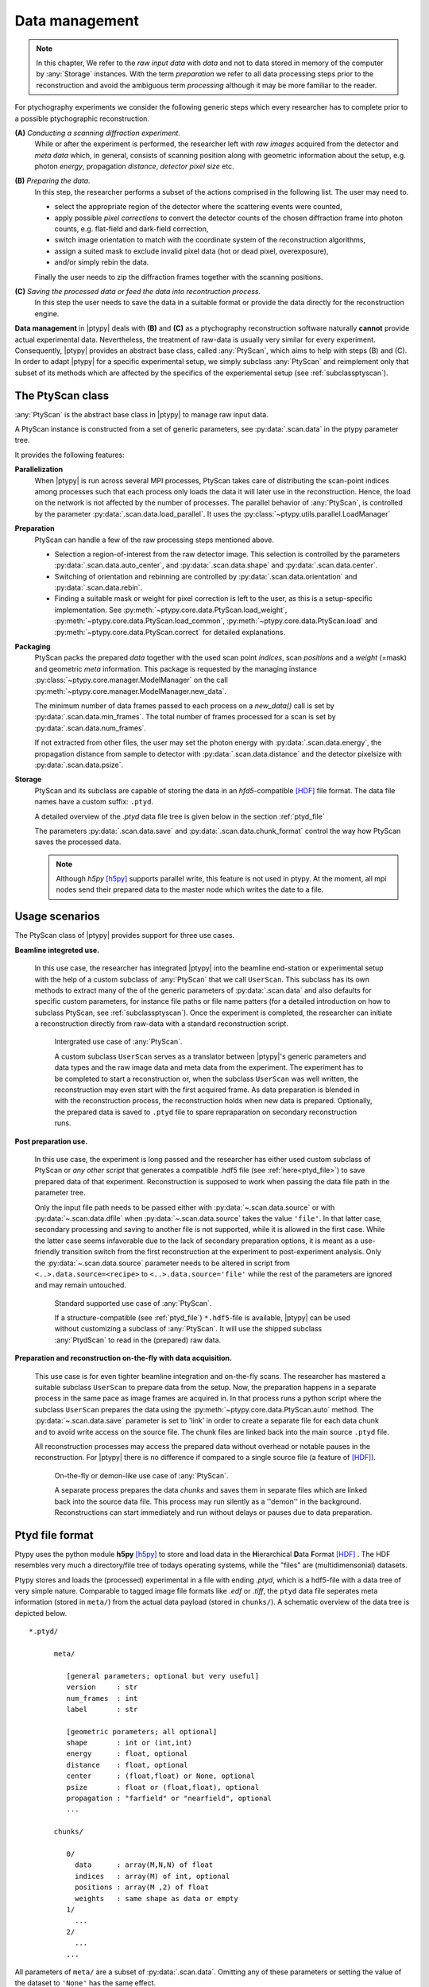 .. _ptypy_data:

***************
Data management
***************

.. note::
   In this chapter, We refer to the *raw input data* with *data* and not 
   to data stored in memory of the computer by :any:`Storage` instances. 
   With the term *preparation* we refer to all data processing 
   steps prior to the reconstruction and avoid the ambiguous term
   *processing* although it may be more familiar to the reader.

For ptychography experiments we consider the following generic steps 
which every researcher has to complete prior to a possible ptychographic
reconstruction.

**(A)** *Conducting a scanning diffraction experiment.* 
   While or after the experiment
   is performed, the researcher left with *raw images* acquired from the 
   detector and *meta data* which, in general, consists of scanning position along
   with geometric information about the setup, e.g. photon *energy*, 
   propagation *distance*, *detector pixel size* etc.

**(B)** *Preparing the data.*
   In this step, the researcher performs a subset of the actions
   comprised in the following list. The user may need to.
   
   * select the appropriate region of the detector where the scattering events were counted, 
   * apply possible *pixel corrections* to convert the detector counts of the chosen
     diffraction frame into photon counts, e.g. flat-field and dark-field
     correction,
   * switch image orientation to match with the coordinate system of the 
     reconstruction algorithms,
   * assign a suited mask to exclude invalid pixel data (hot or dead pixel, overexposure),
   * and/or simply rebin the data.
   
   Finally the user needs to zip the diffraction frames together with the scanning positions. 

**(C)** *Saving the processed data or feed the data into recontruction process.*
   In this step the user needs to save the data in a suitable format
   or provide the data directly for the reconstruction engine.

**Data management** in |ptypy| deals with **(B)** and **(C)** as a ptychography 
reconstruction software naturally **cannot** provide actual experimental 
data. Nevertheless, the treatment of raw-data is usually very similar for 
every experiment. Consequently, |ptypy| provides an abstract base class,
called :any:`PtyScan`, which aims to help with steps (B) and (C). In order
to adapt |ptypy| for a specific experimental setup, we simply
subclass :any:`PtyScan` and reimplement only that subset of its methods which are 
affected by the specifics of the experiemental setup
(see :ref:`subclassptyscan`). 

.. _sec_ptyscan:

The PtyScan class
=================

:any:`PtyScan` is the abstract base class in |ptypy| to manage raw input
data.

A PtyScan instance is constructed from a set of generic parameters,
see :py:data:`.scan.data` in the ptypy parameter tree.

It provides the following features:

**Parallelization**
  When |ptypy| is run across several MPI processes, PtyScan takes care of 
  distributing the scan-point indices among processes such that each
  process only loads the data it will later use in the reconstruction.
  Hence, the load on the network is not affected by the number of
  processes.
  The parallel behavior of :any:`PtyScan`, is controlled by the parameter 
  :py:data:`.scan.data.load_parallel`. It uses the :py:class:`~ptypy.utils.parallel.LoadManager`

**Preparation**
  PtyScan can handle a few of the raw processing steps mentioned above.
  
  * Selection a region-of-interest from the raw detector image. This
    selection is controlled by the parameters :py:data:`.scan.data.auto_center`,
    and :py:data:`.scan.data.shape` and :py:data:`.scan.data.center`.
  
  * Switching of orientation and rebinning are controlled by 
    :py:data:`.scan.data.orientation` and :py:data:`.scan.data.rebin`.
  
  * Finding a suitable mask or weight for pixel correction is left
    to the user, as this is a setup-specific implementation. 
    See :py:meth:`~ptypy.core.data.PtyScan.load_weight`,
    :py:meth:`~ptypy.core.data.PtyScan.load_common`,
    :py:meth:`~ptypy.core.data.PtyScan.load`
    and :py:meth:`~ptypy.core.data.PtyScan.correct`
    for detailed explanations.
    
**Packaging**
  PtyScan packs the prepared *data* together with the used scan point 
  *indices*, scan *positions* and a *weight* (=mask) and geometric *meta*
  information. This package is requested by the managing instance 
  :py:class:`~ptypy.core.manager.ModelManager` on the call 
  :py:meth:`~ptypy.core.manager.ModelManager.new_data`.
  
  The minimum number of data frames passed to each process on a *new_data()*
  call is set by :py:data:`.scan.data.min_frames`. The total number
  of frames processed for a scan is set by :py:data:`.scan.data.num_frames`.
  
  If not extracted from other files, 
  the user may set the photon energy with :py:data:`.scan.data.energy`,
  the propagation distance from sample to detector with 
  :py:data:`.scan.data.distance` and the detector pixelsize with
  :py:data:`.scan.data.psize`.

**Storage**
  PtyScan and its subclass are capable of storing the data in an 
  *hfd5*-compatible [HDF]_ file format. The data file names have a custom 
  suffix: ``.ptyd``.
  
  A detailed overview of the *.ptyd* data file tree is given below in 
  the section :ref:`ptyd_file`
  
  The parameters 
  :py:data:`.scan.data.save` and :py:data:`.scan.data.chunk_format`
  control the way how PtyScan saves the processed data.
  
  .. note::
     Although *h5py* [h5py]_ supports parallel write, this feature is not 
     used in ptypy. At the moment, all mpi nodes send their prepared data
     to the master node which writes the date to a file.


.. _ptyd_scenarios:

Usage scenarios
===============

The PtyScan class of |ptypy| provides support for three use cases.

**Beamline integreted use.** 
  
  In this use case, the researcher has integrated |ptypy| into the beamline 
  end-station or experimental setup
  with the help of a custom subclass of :any:`PtyScan` that we call
  ``UserScan``. This subclass has its own methods to extract many of the 
  of the generic parameters of :py:data:`.scan.data` and also defaults
  for specific custom parameters, for instance file paths or file name
  patters (for a detailed introduction on how to subclass PtyScan, see
  :ref:`subclassptyscan`). Once the experiment is completed, the researcher can initiate
  a reconstruction directly from raw-data with a standard reconstruction
  script. 
  
  .. figure:: ../img/data_case_integrated.png
     :width: 70 %
     :figclass: highlights
     :name: case_integrated

     Intergrated use case of :any:`PtyScan`.
     
     A custom subclass ``UserScan``
     serves as a translator between |ptypy|'s generic parameters and 
     data types and the raw image data and meta data from the experiment.
     The experiment has to be completed to start a reconstruction or,
     when the subclass ``UserScan`` was well written, the reconstruction
     may even start with the first acquired frame. As data preparation
     is blended in with the reconstruction process, the reconstruction
     holds when new data is prepared. Optionally, the prepared data
     is saved to ``.ptyd`` file to spare repraparation on secondary
     reconstruction runs.
     
**Post preparation use.**
  
  In this use case, the experiment is long passed and the researcher has
  either used custom subclass of PtyScan or *any other script* that 
  generates a compatible .hdf5 file (see :ref:`here<ptyd_file>`) to save prepared data of that
  experiment. Reconstruction is supposed to work when passing the
  data file path in the parameter tree.
  
  Only the input file path needs
  to be passed either with :py:data:`~.scan.data.source` or with
  :py:data:`~.scan.data.dfile` when :py:data:`~.scan.data.source`
  takes the value ``'file'``. In that latter case, secondary processing
  and saving to another file is not supported, while it is allowed
  in the first case. While the latter case seems infavorable due to the
  lack of secondary preparation options, 
  it is meant as a use-friendly transition switch from the first 
  reconstruction at the experiment to 
  post-experiment analysis. Only the :py:data:`~.scan.data.source` 
  parameter needs to be altered in script from ``<..>.data.source=<recipe>``
  to ``<..>.data.source='file'`` while the rest of the parameters are ignored
  and may remain untouched.
  
  .. figure:: ../img/data_case_prepared.png
     :width: 70 %
     :figclass: highlights
     :name: case_prepared
     
     Standard supported use case of :any:`PtyScan`.
     
     If a structure-compatible (see :ref:`ptyd_file`) ``*.hdf5``-file is 
     available, |ptypy| can be used without customizing a subclass of 
     :any:`PtyScan`. It will use the shipped subclass :any:`PtydScan`
     to read in the (prepared) raw data. 
     
**Preparation and reconstruction on-the-fly with data acquisition.**
  
  This use case is for even tighter beamline integration
  and on-the-fly scans. The researcher has mastered a suitable
  subclass ``UserScan`` to prepare data from the setup. Now, the preparation 
  happens in a separate process in the same pace as image frames are acquired
  in. In that process runs a python script where the subclass ``UserScan``
  prepares the data using the :py:meth:`~ptypy.core.data.PtyScan.auto`
  method. The :py:data:`~.scan.data.save` parameter is set
  to 'link' in order to create a separate file for each data chunk
  and to avoid write access on the source file.
  The chunk files are linked back into the main source ``.ptyd`` file. 
  
  All reconstruction processes may access the prepared data without 
  overhead or notable pauses in the reconstruction. For |ptypy| there
  is no difference if compared to a single source file (a feature of [HDF]_\ ).
  
  .. figure:: ../img/data_case_flyscan.png
     :width: 70 %
     :figclass: highlights
     :name: case_flyscan

     On-the-fly or demon-like use case of :any:`PtyScan`.
     
     A separate process prepares the data *chunks* and saves them 
     in separate files which are
     linked back into the source data file. This process
     may run silently as a ''demon'' in the background. Reconstructions
     can start immediately and run without delays or pauses due to data
     preparation.



.. _ptyd_file:

Ptyd file format
================

Ptypy uses the python module **h5py** [h5py]_ to store and load data in the
**H**\ ierarchical **D**\ ata **F**\ ormat [HDF]_ . The HDF resembles very 
much a directory/file tree of todays operating systems, while the "files"
are (multidimensonial) datasets. 

Ptypy stores and loads the (processed) experimental in a file with ending
*.ptyd*, which is a hdf5-file with a data tree of very simple nature. 
Comparable to tagged image file formats like *.edf* or *.tiff*, the ``ptyd`` data file seperates
meta information (stored in ``meta/``) from the actual data payload 
(stored in ``chunks/``). A schematic overview of the data tree is depicted below.

::
   
   *.ptyd/
     
         meta/
            
            [general parameters; optional but very useful]
            version     : str
            num_frames  : int
            label       : str
            
            [geometric porameters; all optional]
            shape       : int or (int,int)
            energy      : float, optional
            distance    : float, optional
            center      : (float,float) or None, optional
            psize       : float or (float,float), optional
            propagation : "farfield" or "nearfield", optional
            ...
            
         chunks/
         
            0/
              data      : array(M,N,N) of float
              indices   : array(M) of int, optional
              positions : array(M ,2) of float
              weights   : same shape as data or empty
            1/
              ...
            2/
              ...
            ...

All parameters of ``meta/`` are a subset of :py:data:`.scan.data`\ .
Omitting any of these parameters or setting the value of the dataset to 
``'None'`` has the same effect.

The first set of parameters

::
   
   version     : str 
   num_frames  : int 
   label       : str 

are general (optional) parameters.
 
  * ``version`` is ptypy version this dataset was prepared with
    (current version is |version|, see :py:data:`~.scan.data.version`).
  * ``label`` is a custom user label. Choose a unique label to your liking.
  * ``num_frames`` indicates how many diffraction image frames are 
    expected in the dataset (see :py:data:`~.scan.data.num_frames`)
    It is important to set this parameter when the data acquisition is not
    finished but the reconstruction has already started. If the dataset
    is complete, the loading class :any:`PtydScan` retrieves the 
    total number of frames from the payload ``chunks/``
    
The next set of optional parameters are

::

   shape       : int or (int,int)
   energy      : float
   distance    : float
   center      : (float,float)
   psize       : float or (float,float)
   propagation : "farfield" or "nearfield"

which refer to the experimental scanning geometry. 

  * ``shape`` 
    (see :py:data:`.scan.data.shape`)
  * ``energy`` 
    (see :py:data:`.scan.data.energy` or :py:data:`.scan.geometry.energy`)
  * ``distance`` 
    (see :py:data:`.scan.data.distance`)
  * ``center``      : (float,float)
    (see :py:data:`.scan.data.center`)
  * ``psize``       : float or (float,float)
    (see :py:data:`.scan.data.psize`)
  * ``propagation`` : "farfield" or "nearfield"
    (see :py:data:`.scan.data.propagation`)

Finally these parameters will be digested by the 
:py:mod:`~ptypy.core.geometry` module in order to provide a suited propagator.

.. note::
   
   As you may have already noted, there are three ways to specify the 
   geometry of the experiment. 
   
   ::
   
      bla



As walking the data tree and extracting the data from the *hdf5* file 
is a bit cumbersome with h5py, there are a few convenience function in the 
:py:mod:`ptypy.io.h5rw` module.


.. _subclassptyscan:

Tutorial : Subclassing PtyScan
==============================


.. note::
   This tutorial was generated from the python source
   :file:`[ptypy_root]/tutorial/subclassptyscan.py` using :file:`ptypy/doc/script2rst.py`. 
   You are encouraged to modify the parameters and rerun the tutorial with::
   
     $ python [ptypy_root]/tutorial/subclassptyscan.py

In this tutorial, we learn how to subclass :any:`PtyScan` to make 
ptypy work with any experimental setup.

This tutorial can be used as a direct follow-up to :ref:`simupod` 
if section :ref:`store` was completed

Again, the imports first.

::

   >>> import matplotlib as mpl
   >>> import numpy as np
   >>> import ptypy
   >>> from ptypy import utils as u
   >>> plt = mpl.pyplot
   >>> import sys

For this tutorial we assume, that the data and meta information is 
in this path:

::

   >>> save_path = '/tmp/ptypy/sim/'

Furthermore, we assume that a file about the experimental geometry is
located at 

::

   >>> geofilepath = save_path+ 'geometry.txt'
   >>> print geofilepath
   /tmp/ptypy/sim/geometry.txt
   
and has contents of the following form

::

   >>> print ''.join([line for line in open(geofilepath,'r')])
   distance 1.5000e-01
   energy 2.3319e-03
   psize 2.4000e-05
   shape 256
   
   

The scanning positions are in 

::

   >>> positionpath = save_path+ 'positions.txt'
   >>> print positionpath
   /tmp/ptypy/sim/positions.txt
   

with a list of positions for vertical and horizontanl movement and the
image frame from the "camera" 

::

   >>> print ''.join([line for line in open(positionpath,'r')][:6])+'....'
   ccd/diffraction_0000.npy 1.4658e-03 2.0175e-03
   ccd/diffraction_0001.npy 1.8532e-03 1.6686e-03
   ccd/diffraction_0002.npy -1.7546e-03 1.1135e-03
   ccd/diffraction_0003.npy -1.4226e-03 1.5149e-03
   ccd/diffraction_0004.npy -2.0740e-03 1.3049e-04
   ccd/diffraction_0005.npy -1.9764e-03 6.4218e-04
   ....
   

Writing a subclass
------------------

A subclass of :any:`PtyScan` takes the same input parameter 
tree as PtyScan itself, i.e :py:data:`.scan.data`. As the subclass
will most certainly require additional parameters, there has to be 
a flexible additional container. For PtyScan, that is the 
:py:data:`.scan.data.recipe` parameter. A subclass must extract all 
additional parameters from this source and, in script, you fill
the recipe with the appropriate items.

In this case we can assume that the only parameter of the recipe
is the base path ``/tmp/ptypy/sim/``\ . Hence we write

::

   >>> RECIPE = u.Param()
   >>> RECIPE.base_path = '/tmp/ptypy/sim/'

Now we import the deafult generic parameter set from

::

   >>> from ptypy.core.data import PtyScan
   >>> DEFAULT = PtyScan.DEFAULT.copy()

This would be the perfect point to change any default value.
For sure we set.

::

   >>> DEFAULT.recipe = RECIPE

A default data file location may be handy too and we allow saving of
data in a single file. And since we now it is simulated dat we do not
have to find the optical axes in the diffraction pattern with
the help of auto_center

::

   >>> DEFAULT.dfile = '/tmp/ptypy/sim/npy.ptyd'
   >>> DEFAULT.auto_center = False

Our defaults are now

::

   >>> print u.verbose.report(DEFAULT,noheader=True)
   * id3VPVPBDPQ0           : ptypy.utils.parameters.Param(19)
     * positions_theory     : None
     * auto_center          : False
     * chunk_format         : .chunk%02d
     * min_frames           : 1
     * orientation          : None
     * num_frames           : None
     * energy               : None
     * center               : None
     * recipe               : ptypy.utils.parameters.Param(1)
       * base_path          : /tmp/ptypy/sim/
     * psize                : None
     * label                : None
     * load_parallel        : data
     * shape                : None
     * rebin                : None
     * experimentID         : None
     * version              : 0.1
     * save                 : None
     * dfile                : /tmp/ptypy/sim/npy.ptyd
     * distance             : None
   
   

The simplest subclass of PtyScan would look like this

::

   >>> class NumpyScan(PtyScan):
   >>>     # We overwrite the DEFAULT with the new DEFAULT.
   >>>     DEFAULT = DEFAULT
   >>>     
   >>>     def __init__(self,pars=None, **kwargs):
   >>>         # In init we need to call the parent.
   >>>         super(NumpyScan, self).__init__(pars, **kwargs)

Of course this class does nothing special beyond PtyScan.

An additional step of initialisation would be to retrieve 
the geometric information that we stored in ``geofilepath`` and update
the input parameters with it.

We write a tiny file parser.

::

   >>> def extract_geo(base_path):
   >>>     out = {}
   >>>     with open(base_path+'geometry.txt') as f:
   >>>         for line in f:
   >>>             key, value = line.strip().split()
   >>>             out[key]=eval(value)
   >>>     return out

We test it.

::

   >>> print extract_geo(save_path)
   {'distance': 0.15, 'energy': 0.0023319, 'shape': 256, 'psize': 2.4e-05}
   

That seems to work. We can integrate this parser into 
the initialisation as we assume that this small access can be 
done by all MPI nodes without data access problems. Hence,
our subclass becomes

::

   >>> class NumpyScan(PtyScan):
   >>>     # We overwrite the DEFAULT with the new DEFAULT.
   >>>     DEFAULT = DEFAULT
   >>>     
   >>>     def __init__(self,pars=None, **kwargs):
   >>>         p = DEFAULT.copy(depth=2)
   >>>         p.update(pars) 
   >>>         
   >>>         with open(p.recipe.base_path+'geometry.txt') as f:
   >>>             for line in f:
   >>>                 key, value = line.strip().split()
   >>>                 # we only replace Nones or missing keys
   >>>                 if p.get(key) is None:
   >>>                     p[key]=eval(value)
   >>>         
   >>>         super(NumpyScan, self).__init__(p, **kwargs)

Good! Next, we need to implement how the class finds out about
the positions in the scan. The method 
:py:meth:`~ptypy.core.data.PtyScan.load_positions` can be used
for this purpose.

::

   >>> print PtyScan.load_positions.__doc__
   
           **Override in subclass for custom implementation**
           
           *Called in* :py:meth:`initialize`
           
           Loads all positions for all diffraction patterns in this scan. 
           The positions loaded here will be available by all processes 
           through the attribute ``self.positions``. If you specify position
           on a per frame basis in :py:meth:`load` , this function has no 
           effect.
           
           If theoretical positions :py:data:`positions_theory` are 
           provided in the initial parameter set :py:data:`DEFAULT`, 
           specifyiing positions here has NO effect and will be ignored.
           
           The purpose of this function is to avoid reloading and parallel
           reads on files that may require intense parsing to retrieve the
           information, e.g. long SPEC log files. If parallel reads or 
           log file parsing for each set of frames is not a time critical
           issue of the subclass, reimplementing this function can be ignored
           and it is recommended to only reimplement the :py:meth:`load` 
           method.
           
           If `load_parallel` is set to `all` or common`, this function is 
           executed by all nodes, otherwise the master node executes this
           function and braodcasts the results to other nodes. 
           
           Returns
           -------
           positions : ndarray
               A (N,2)-array where *N* is the number of positions.
               
           Note
           ----
           Be aware that this method sets attribute :py:attr:`num_frames`
           in the following manner.
           
           * If ``num_frames == None`` : ``num_frames = N``.
           * If ``num_frames < N`` , no effect.
           * If ``num_frames > N`` : ``num_frames = N``.
            
           
   

The parser for the positions file would look like this.

::

   >>> def extract_pos(base_path):
   >>>     pos = []
   >>>     files =[]
   >>>     with open(base_path+'positions.txt') as f:
   >>>         for line in f:
   >>>             fname, y, x = line.strip().split()
   >>>             pos.append((eval(y),eval(x)))
   >>>             files.append(fname)
   >>>     return files,pos

And the test:

::

   >>> files, pos = extract_pos(save_path)
   >>> print files[:2]
   ['ccd/diffraction_0000.npy', 'ccd/diffraction_0001.npy']
   
   >>> print pos[:2]
   [(0.0014658, 0.0020175), (0.0018532, 0.0016686)]
   


::

   >>> class NumpyScan(PtyScan):
   >>>     # We overwrite the DEFAULT with the new DEFAULT.
   >>>     DEFAULT = DEFAULT
   >>>     
   >>>     def __init__(self,pars=None, **kwargs):
   >>>         p = DEFAULT.copy(depth=2)
   >>>         p.update(pars) 
   >>>         
   >>>         with open(p.recipe.base_path+'geometry.txt') as f:
   >>>             for line in f:
   >>>                 key, value = line.strip().split()
   >>>                 # we only replace Nones or missing keys
   >>>                 if p.get(key) is None:
   >>>                     p[key]=eval(value)
   >>>         
   >>>         super(NumpyScan, self).__init__(p, **kwargs)
   >>>         # all input data is now in self.info
   >>>         
   >>>     def load_positions(self):
   >>>         # the base path is now stored in 
   >>>         base_path = self.info.recipe.base_path
   >>>         with open(base_path+'positions.txt') as f:
   >>>             for line in f:
   >>>                 fname, y, x = line.strip().split()
   >>>                 pos.append((eval(y),eval(x)))
   >>>                 files.append(fname)
   >>>         return np.asarray(pos)

One nice thing about rewriting ``self.load_positions`` is that the 
the maximum number of frames will be set and we do not need to
manually adapt :py:meth:`~ptypy.core.data.PtyScan.check`

The last step is to overwrite the actual loading of data.
Loading happens (MPI-compatible) in 
:py:meth:`~ptypy.core.data.PtyScan.load`

::

   >>> print PtyScan.load.__doc__
   
           **Override in subclass for custom implementation**
           
           Loads data according to node specific scanpoint indeces that have 
           been determined by :py:class:`LoadManager` or otherwise
           
           Returns
           -------
           raw, positions, weight : dict
               Dictionaries whose keys are the given scan point `indices` 
               and whose values are the respective frame / position according 
               to the scan point index. `weight` and `positions` may be empty
               
           Note
           ----
           This is the *most* important method to change when subclassing
           :any:`PtyScan`. Most often it suffices to override the constructor
           and this method to createa subclass of suited for a specific 
           experiment.
           
   

Load seems a bit more complex than ``self.load_positions`` for its 
return values. However, we can opt-out of providing weights (masks)
and positions, as we have already adapted ``self.load_positions``
and we there were no bad pixels in the (linear) detector

The final subclass looks like this.

::

   >>> class NumpyScan(PtyScan):
   >>>     # We overwrite the DEFAULT with the new DEFAULT.
   >>>     DEFAULT = DEFAULT
   >>>     
   >>>     def __init__(self,pars=None, **kwargs):
   >>>         p = DEFAULT.copy(depth=2)
   >>>         p.update(pars) 
   >>>         
   >>>         with open(p.recipe.base_path+'geometry.txt') as f:
   >>>             for line in f:
   >>>                 key, value = line.strip().split()
   >>>                 # we only replace Nones or missing keys
   >>>                 if p.get(key) is None:
   >>>                     p[key]=eval(value)
   >>>         
   >>>         super(NumpyScan, self).__init__(p, **kwargs)
   >>>         # all input data is now in self.info
   >>>         
   >>>     def load_positions(self):
   >>>         # the base path is now stored in
   >>>         pos=[] 
   >>>         base_path = self.info.recipe.base_path
   >>>         with open(base_path+'positions.txt') as f:
   >>>             for line in f:
   >>>                 fname, y, x = line.strip().split()
   >>>                 pos.append((eval(y),eval(x)))
   >>>                 files.append(fname)
   >>>         return np.asarray(pos)
   >>>     
   >>>     def load(self,indices):
   >>>         raw = {}
   >>>         bp = self.info.recipe.base_path
   >>>         for ii in indices:
   >>>             raw[ii] = np.load(bp+'ccd/diffraction_%04d.npy' % ii )
   >>>         return raw, {},{}

Loading the data
----------------

With the subclass we create a scan only using defaults

::

   >>> NPS = NumpyScan()
   >>> NPS.initialize()

In order to process the data. We need to call 
:py:meth:`~ptypy.core.data.PtyScan.auto` with the chunk size
as arguments. It returns a data chunk that we can inspect
with :py:func:`ptypy.utils.verbose.report`. The information is 
concetanated, but the length of iterables or dicts is always indicated
in parantheses.

::

   >>> print u.verbose.report(NPS.auto(80),noheader=True)
   * id3VPVPAPS2G           : dict(2)
     * common               : ptypy.utils.parameters.Param(9)
       * distance           : 0.15
       * center             : [array = [ 128.  128.]]
       * energy             : 0.0023319
       * psize              : [array = [  2.40000000e-05   2.40000000e-05]]
       * label              : None
       * shape              : [array = [256 256]]
       * version            : 0.1
       * experimentID       : None
       * weight2d           : [256x256 bool array]
     * iterable             : list(80)
       * id3VPVPAPEQ0       : dict(4)
         * index            : 0
         * data             : [256x256 int32 array]
         * mask             : [256x256 bool array]
         * position         : [array = [ 0.0014658  0.0020175]]
       * id3VPVPAQHVO       : dict(4)
         * index            : 1
         * data             : [256x256 int32 array]
         * mask             : [256x256 bool array]
         * position         : [array = [ 0.0018532  0.0016686]]
       * id3VPVPAQIH8       : dict(4)
         * index            : 2
         * data             : [256x256 int32 array]
         * mask             : [256x256 bool array]
         * position         : [array = [-0.0017546  0.0011135]]
       * id3VPVPAPFK8       : dict(4)
         * index            : 3
         * data             : [256x256 int32 array]
         * mask             : [256x256 bool array]
         * position         : [array = [-0.0014226  0.0015149]]
       * id3VPVPAM2Q0       : dict(4)
         * index            : 4
         * data             : [256x256 int32 array]
         * mask             : [256x256 bool array]
         * position         : [array = [-0.002074    0.00013049]]
       * ...                : ....
   
   
   >>> print u.verbose.report(NPS.auto(80),noheader=True)
   * id3VPVPAQH5G           : dict(2)
     * common               : ptypy.utils.parameters.Param(9)
       * distance           : 0.15
       * center             : [array = [ 128.  128.]]
       * energy             : 0.0023319
       * psize              : [array = [  2.40000000e-05   2.40000000e-05]]
       * label              : None
       * shape              : [array = [256 256]]
       * version            : 0.1
       * experimentID       : None
       * weight2d           : [256x256 bool array]
     * iterable             : list(34)
       * id3VPVPAPEH8       : dict(4)
         * index            : 80
         * data             : [256x256 int32 array]
         * mask             : [256x256 bool array]
         * position         : [array = [-0.0021597 -0.0012469]]
       * id3VPVPAMRK8       : dict(4)
         * index            : 81
         * data             : [256x256 int32 array]
         * mask             : [256x256 bool array]
         * position         : [array = [-0.0023717  -0.00077061]]
       * id3VPVPAQ2Q0       : dict(4)
         * index            : 82
         * data             : [256x256 int32 array]
         * mask             : [256x256 bool array]
         * position         : [array = [-0.0024801  -0.00026067]]
       * id3VPVPAMO2G       : dict(4)
         * index            : 83
         * data             : [256x256 int32 array]
         * mask             : [256x256 bool array]
         * position         : [array = [-0.0024801   0.00026067]]
       * id3VPVPAMQ8G       : dict(4)
         * index            : 84
         * data             : [256x256 int32 array]
         * mask             : [256x256 bool array]
         * position         : [array = [-0.00051848 -0.0024393 ]]
       * ...                : ....
   
   

We observe the the second chunk was not 80 frames deep but 34
as we only had 114 frames of data.

So where is the *.ptyd* data-file? As default, PtyScan does not
actually save data. We have to manually activate it in in the 
input paramaters.

::

   >>> data = NPS.DEFAULT.copy(depth=2)
   >>> data.save = 'append'
   >>> NPS = NumpyScan(pars = data)
   >>> NPS.initialize()
   WARNING root - File /tmp/ptypy/sim/npy.ptyd already exist. Renamed to /tmp/ptypy/sim/npy.ptyd.old
   

::

   >>> for i in range(50):
   >>>     msg = NPS.auto(20)
   >>>     if msg==NPS.EOS:
   >>>         break

We can analyse the saved ``npy.ptyd`` with 
:py:func:`~ptypy.io.h5IO.h5info`

::

   >>> from ptypy.io import h5info
   >>> print h5info(NPS.info.dfile)
   File created : Tue Jun 16 18:29:18 2015
    * chunks [dict 6]:
        * 0 [dict 4]:
            * data [20x256x256 int32 array]
            * indices [list = [0.000000, 1.000000, 2.000000, 3.000000,  ...]]
            * positions [20x2 float64 array]
            * weights [array = []]
        * 1 [dict 4]:
            * data [20x256x256 int32 array]
            * indices [list = [20.000000, 21.000000, 22.000000, 23.000000,  ...]]
            * positions [20x2 float64 array]
            * weights [array = []]
        * 2 [dict 4]:
            * data [20x256x256 int32 array]
            * indices [list = [40.000000, 41.000000, 42.000000, 43.000000,  ...]]
            * positions [20x2 float64 array]
            * weights [array = []]
        * 3 [dict 4]:
            * data [20x256x256 int32 array]
            * indices [list = [60.000000, 61.000000, 62.000000, 63.000000,  ...]]
            * positions [20x2 float64 array]
            * weights [array = []]
        * 4 [dict 4]:
            * data [20x256x256 int32 array]
            * indices [list = [80.000000, 81.000000, 82.000000, 83.000000,  ...]]
            * positions [20x2 float64 array]
            * weights [array = []]
        * 5 [dict 4]:
            * data [14x256x256 int32 array]
            * indices [list = [100.000000, 101.000000, 102.000000, 103.000000,  ...]]
            * positions [14x2 float64 array]
            * weights [array = []]
    * info [dict 20]:
        * auto_center [scalar = False]
        * center [array = [128 128]]
        * chunk_format [string = ".chunk%02d"]
        * dfile [string = "/tmp/ptypy/sim/npy.ptyd"]
        * distance [scalar = 0.15]
        * energy [scalar = 0.0023319]
        * experimentID [None]
        * label [None]
        * load_parallel [string = "data"]
        * min_frames [scalar = 1]
        * num_frames [None]
        * orientation [None]
        * positions_scan [114x2 float64 array]
        * positions_theory [None]
        * psize [scalar = 2.4e-05]
        * rebin [scalar = 1]
        * recipe [Param 1]:
            * base_path [string = "/tmp/ptypy/sim/"]
        * save [string = "append"]
        * shape [array = [256 256]]
        * version [string = "0.1"]
    * meta [dict 9]:
        * center [array = [ 128.  128.]]
        * distance [scalar = 0.15]
        * energy [scalar = 0.0023319]
        * experimentID [None]
        * label [None]
        * psize [array = [  2.40000000e-05   2.40000000e-05]]
        * shape [array = [256 256]]
        * version [string = "0.1"]
        * weight2d [256x256 bool array]
   
   None
   



List the new Subclass
---------------------

In order to make the subclass available in your local |ptypy|,
navigate to ``[ptypy_root]/ptypy/experiment`` and paste the content
into a new file ``user.py``::

  $ touch [ptypy_root]/ptypy/experiment/user.py
  
Append the following lines into ``[ptypy_root]/ptypy/experiment.__init__.py``, ::

  from user import NumpyScan
  PtyScanTypes.update({'numpy':NumpyScan})

Now, your our new subclass will be used whenever you pass ``'numpy'`` for
the :py:data:`.scan.data.source`. All special parameters of the class
have to passed through the dict :py:data:`.scan.data.recipe`. 







.. [h5py] http://www.h5py.org/
.. [HDF] **H**\ ierarchical **D**\ ata **F**\ ormat, `<http://www.hdfgroup.org/HDF5/>`_
